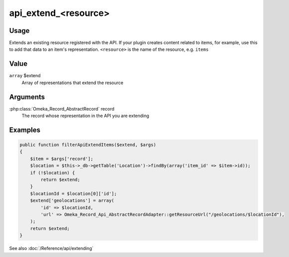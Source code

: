 #####################
api_extend_<resource>
#####################

.. versionadded:: 2.1

*****
Usage
*****

Extends an existing resource registered with the API. If your plugin creates content related to items,
for example, use this to add that data to an item's representation. ``<resource>`` is the name of the resource,
e.g. ``items``

*****
Value
*****

``array`` $extend 
   Array of representations that extend the resource
   
*********
Arguments
*********

:php:class:`Omeka_Record_AbstractRecord` record
   The record whose representation in the API you are extending
   
********
Examples
********

.. code-block:: php

    public function filterApiExtendItems($extend, $args)
    {
        $item = $args['record'];
        $location = $this->_db->getTable('Location')->findBy(array('item_id' => $item->id));
        if (!$location) {
            return $extend;
        }
        $locationId = $location[0]['id'];
        $extend['geolocations'] = array(
            'id' => $locationId, 
            'url' => Omeka_Record_Api_AbstractRecordAdapter::getResourceUrl("/geolocations/$locationId"), 
        );
        return $extend;
    }

See also :doc:`/Reference/api/extending`    

